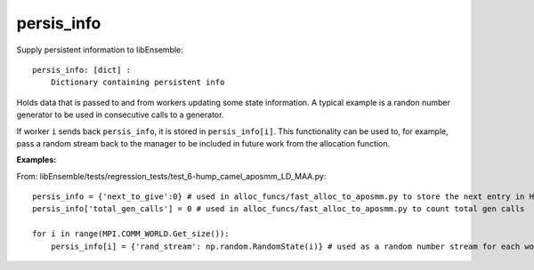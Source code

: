 .. _datastruct-persis-info:

persis_info
===========

Supply persistent information to libEnsemble::

    persis_info: [dict] :
        Dictionary containing persistent info

Holds data that is passed to and from workers updating some state information. A typical example
is a randon number generator to be used in consecutive calls to a generator.

If worker ``i`` sends back ``persis_info``, it is stored in ``persis_info[i]``. This functionality
can be used to, for example, pass a random stream back to the manager to be included in future work
from the allocation function. 

:Examples:

From: libEnsemble/tests/regression_tests/test_6-hump_camel_aposmm_LD_MAA.py::

    persis_info = {'next_to_give':0} # used in alloc_funcs/fast_alloc_to_aposmm.py to store the next entry in H to give
    persis_info['total_gen_calls'] = 0 # used in alloc_funcs/fast_alloc_to_aposmm.py to count total gen calls

    for i in range(MPI.COMM_WORLD.Get_size()):
        persis_info[i] = {'rand_stream': np.random.RandomState(i)} # used as a random number stream for each worker

